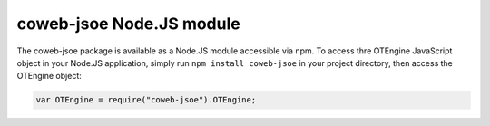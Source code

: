 
=========================
coweb-jsoe Node.JS module
=========================

The coweb-jsoe package is available as a Node.JS module accessible via npm. To
access thre OTEngine JavaScript object in your Node.JS application, simply
run ``npm install coweb-jsoe`` in your project directory, then access the OTEngine
object:

.. sourcecode:: javascript

    var OTEngine = require("coweb-jsoe").OTEngine;

